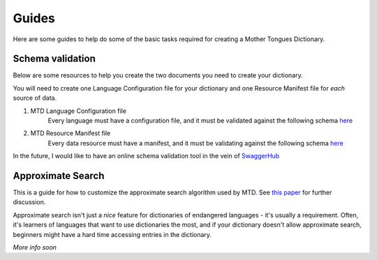 .. _guides:

Guides
======

Here are some guides to help do some of the basic tasks required for creating a Mother Tongues Dictionary.

Schema validation
-----------------

Below are some resources to help you create the two documents you need to create your dictionary.

You will need to create one Language Configuration file for your dictionary
and one Resource Manifest file for *each* source of data.

1. MTD Language Configuration file
    Every language must have a configuration file, and it must be validated against the following schema `here <https://roedoejet.github.io/mothertongues/mtd/languages/config_schema.json>`_


2. MTD Resource Manifest file
    Every data resource must have a manifest, and it must be validating against the following schema `here <https://roedoejet.github.io/mothertongues/mtd/languages/manifest_schema.json>`_

In the future, I would like to have an online schema validation tool in the vein of `SwaggerHub <https://swagger.io/tools/swaggerhub/faster-api-design/>`_

Approximate Search
------------------

This is a guide for how to customize the approximate search algorithm used by MTD. See `this paper <http://roedoejet.github.io/cv/static/cv/pdfs/computel.pdf>`_ for further discussion.

Approximate search isn't just a *nice* feature for dictionaries of endangered languages - it's usually a requirement. 
Often, it's learners of languages that want to use dictionaries the most, and if your dictionary doesn't allow approximate search, beginners might have a hard time accessing entries in the dictionary.

*More info soon*